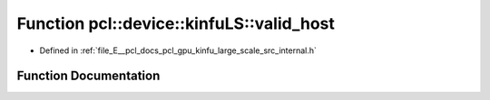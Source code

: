 .. _exhale_function_kinfu__large__scale_2src_2internal_8h_1ad2f0c468e5beeb9a020ab37a8b8d18fb:

Function pcl::device::kinfuLS::valid_host
=========================================

- Defined in :ref:`file_E__pcl_docs_pcl_gpu_kinfu_large_scale_src_internal.h`


Function Documentation
----------------------


.. doxygenfunction:: pcl::device::kinfuLS::valid_host(float)
